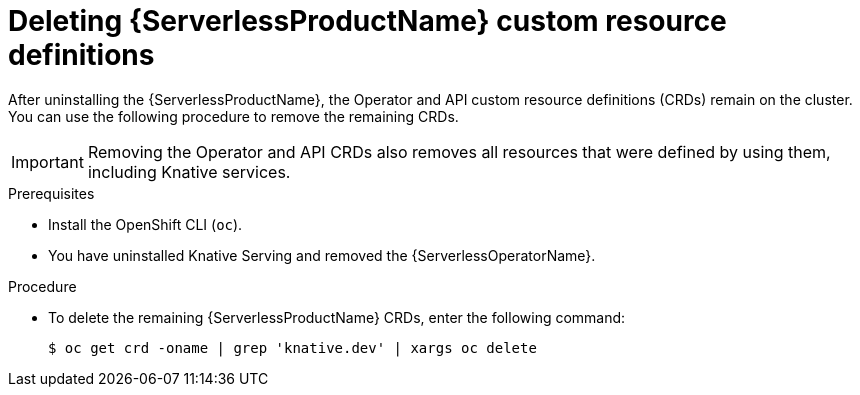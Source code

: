 // Module included in the following assemblies:
//
//  * serverless/install/removing-openshift-serverless.adoc

:_content-type: PROCEDURE
[id="serverless-deleting-crds_{context}"]
= Deleting {ServerlessProductName} custom resource definitions

After uninstalling the {ServerlessProductName}, the Operator and API custom resource definitions (CRDs) remain on the cluster. You can use the following procedure to remove the remaining CRDs.

[IMPORTANT]
====
Removing the Operator and API CRDs also removes all resources that were defined by using them, including Knative services.
====

.Prerequisites

* Install the OpenShift CLI (`oc`).

ifdef::openshift-enterprise[]
* You have access to an {product-title} account with cluster administrator access.
endif::[]

ifdef::openshift-dedicated[]
* You have access to an {product-title} account with cluster administrator or dedicated administrator access.
endif::[]

* You have uninstalled Knative Serving and removed the {ServerlessOperatorName}.

.Procedure

* To delete the remaining {ServerlessProductName} CRDs, enter the following command:
+
[source,terminal]
----
$ oc get crd -oname | grep 'knative.dev' | xargs oc delete
----
